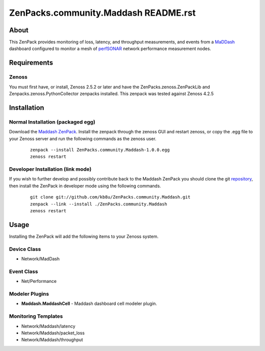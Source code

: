 ==============================
ZenPacks.community.Maddash README.rst
==============================

About
=====

This ZenPack provides monitoring of loss, latency, and throughput measurements, and events from
a `MaDDash <https://software.es.net/maddash/index.html>`_ dashboard configured to monitor a mesh of `perfSONAR <https://www.perfsonar.net>`_ network performance measurement nodes.

Requirements
============

Zenoss
------

You must first have, or install, Zenoss 2.5.2 or later and have the ZenPacks.zenoss.ZenPackLib and Zenpacks.zenoss.PythonCollector zenpacks installed.  This zenpack was tested against Zenoss 4.2.5


Installation
============

Normal Installation (packaged egg)
----------------------------------

Download the `Maddash ZenPack <http://wiki.zenoss.org/ZenPack:Maddash>`_.
Install the zenpack through the zenoss GUI and restart zenoss, or copy the .egg file to your Zenoss server and run the following commands as the zenoss user.

    ::

        zenpack --install ZenPacks.community.Maddash-1.0.0.egg
        zenoss restart

Developer Installation (link mode)
----------------------------------

If you wish to further develop and possibly contribute back to the
Maddash ZenPack you should clone the git
`repository <https://github.com/kb8u/ZenPacks.community.Maddash>`_,
then install the ZenPack in developer mode using the following commands.

    ::

        git clone git://github.com/kb8u/ZenPacks.community.Maddash.git
        zenpack --link --install ./ZenPacks.community.Maddash
        zenoss restart


Usage
=====

Installing the ZenPack will add the following items to your Zenoss system.

Device Class
------------

- Network/MadDash

Event Class
-----------

- Net/Performance

Modeler Plugins
---------------

- **Maddash.MaddashCell** - Maddash dashboard cell modeler plugin.

Monitoring Templates
--------------------

- Network/Maddash/latency
- Network/Maddash/packet_loss
- Network/Maddash/throughput
